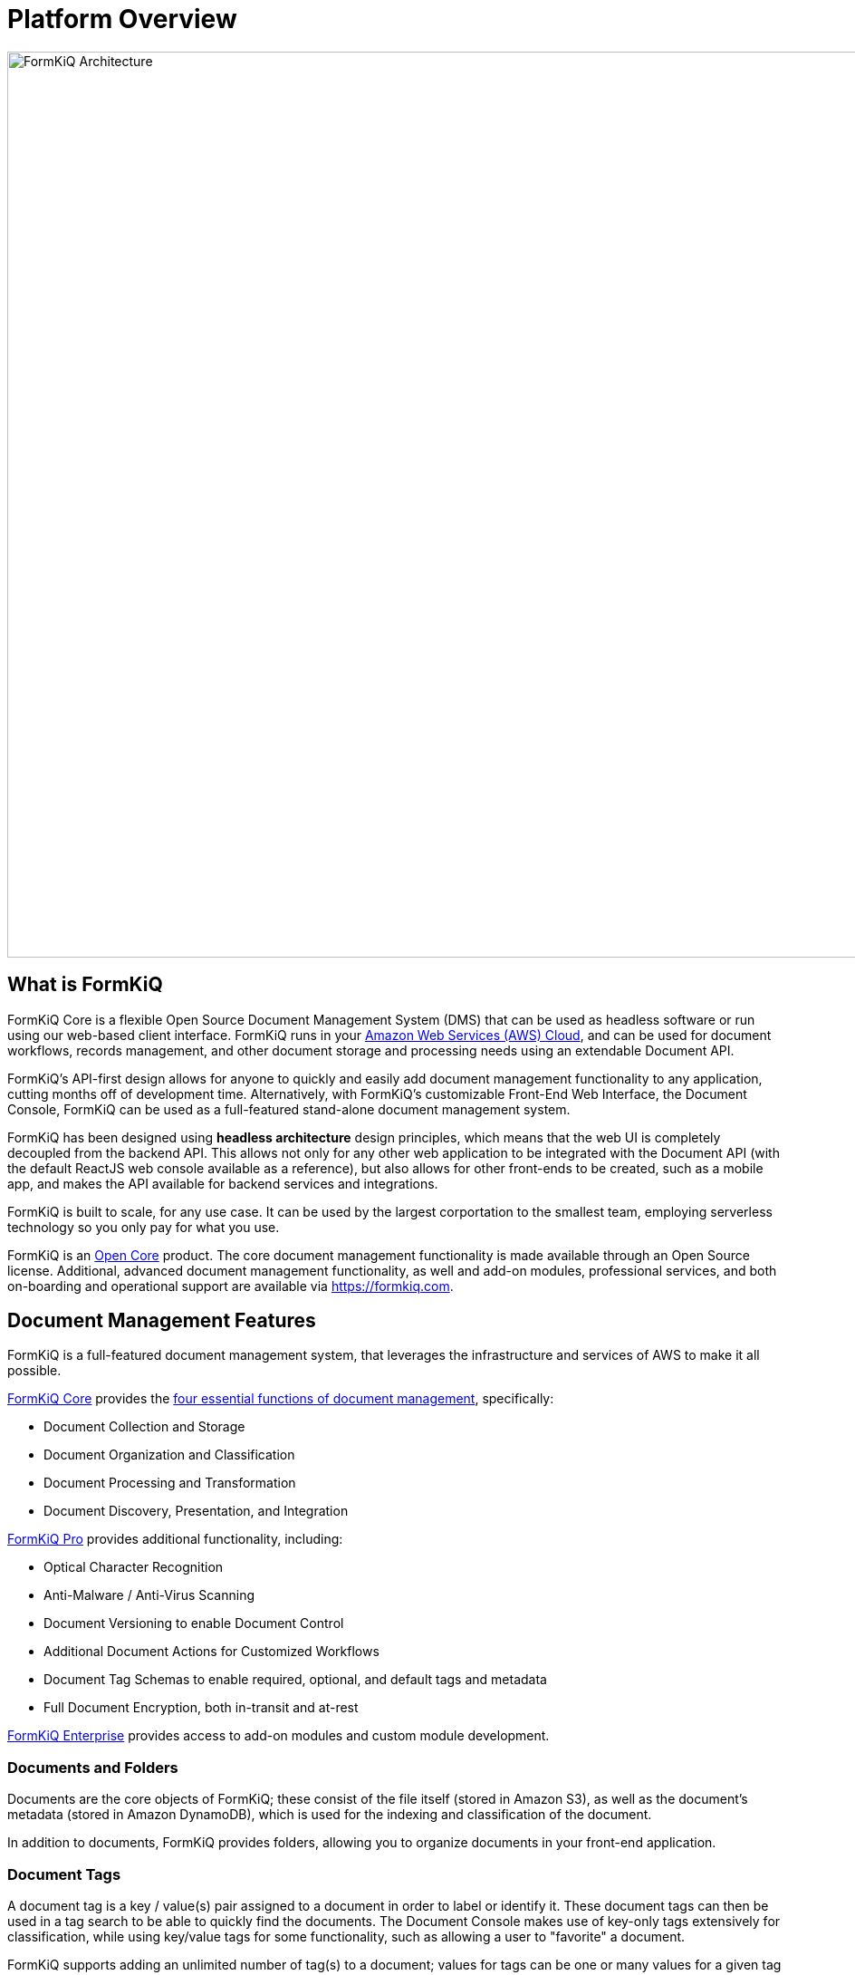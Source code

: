 = Platform Overview

image::architecture_formkiq_core.png[FormKiQ Architecture,1000,1000]

== What is FormKiQ

FormKiQ Core is a flexible Open Source Document Management System (DMS) that can be used as headless software or run using our web-based client interface. FormKiQ runs in your https://aws.amazon.com[Amazon Web Services (AWS) Cloud^], and can be used for document workflows, records management, and other document storage and processing needs using an extendable Document API.

FormKiQ's API-first design allows for anyone to quickly and easily add document management functionality to any application, cutting months off of development time. Alternatively, with FormKiQ's customizable Front-End Web Interface, the Document Console, FormKiQ can be used as a full-featured stand-alone document management system.

FormKiQ has been designed using *headless architecture* design principles, which means that the web UI is completely decoupled from the backend API. This allows not only for any other web application to be integrated with the Document API (with the default ReactJS web console available as a reference), but also allows for other front-ends to be created, such as a mobile app, and makes the API available for backend services and integrations.

FormKiQ is built to scale, for any use case. It can be used by the largest corportation to the smallest team, employing serverless technology so you only pay for what you use.

FormKiQ is an https://github.com/formkiq/formkiq-core[Open Core^] product. The core document management functionality is made available through an Open Source license. Additional, advanced document management functionality, as well and add-on modules, professional services, and both on-boarding and operational support are available via https://formkiq.com[https://formkiq.com^].

== Document Management Features

FormKiQ is a full-featured document management system, that leverages the infrastructure and services of AWS to make it all possible.

https://formkiq.com/products/formkiq-core[FormKiQ Core^] provides the https://formkiq.com/essential-functions-of-a-dms/[four essential functions of document management^], specifically:

* Document Collection and Storage

* Document Organization and Classification

* Document Processing and Transformation

* Document Discovery, Presentation, and Integration

https://formkiq.com/products/formkiq-pro[FormKiQ Pro^] provides additional functionality, including:

* Optical Character Recognition

* Anti-Malware / Anti-Virus Scanning

* Document Versioning to enable Document Control

* Additional Document Actions for Customized Workflows

* Document Tag Schemas to enable required, optional, and default tags and metadata

* Full Document Encryption, both in-transit and at-rest

https://formkiq.com/products/formkiq-enterprise[FormKiQ Enterprise^] provides access to add-on modules and custom module development.

=== Documents and Folders

Documents are the core objects of FormKiQ; these consist of the file itself (stored in Amazon S3), as well as the document's metadata (stored in Amazon DynamoDB), which is used for the indexing and classification of the document.

In addition to documents, FormKiQ provides folders, allowing you to organize documents in your front-end application.

=== Document Tags

A document tag is a key / value(s) pair assigned to a document in order to label or identify it. These document tags can then be used in a tag search to be able to quickly find the documents. The Document Console makes use of key-only tags extensively for classification, while using key/value tags for some functionality, such as allowing a user to "favorite" a document.

FormKiQ supports adding an unlimited number of tag(s) to a document; values for tags can be one or many values for a given tag key. The only invalid character for tag keys and values is a forward slash ("/").

NOTE: When using document versioning, document tag(s) are NOT versioned, and therefore these tags can also be described as "unversioned metadata". Changes to these tags are not tracked, so they should not be used for document control or audit purposes.

=== Document Metadata

Document metadata is custom data that a user can attach to a document; when using document versioning, document metadata is versioned, meaning that each version of the document has its own version of the metadata, and changes to metadata will result in a new version of the document.

Unlike a document tag (which is unversioned), metadata can only be searched when using one of FormKiQ's full-text solutions (https://typesense.org/[Typesense^] or https://aws.amazon.com/opensearch-service[OpenSearch^]). Each document only support up to 25 Metadata entries.

NOTE: As this metadata supports versions, changes to metadata can be tracked when document versioning has been enabled. These are primarily meant to be used for document control and auditing.

=== Document Actions

FormKiQ's document actions allow you to add tasks to be performed by the document when it is created, in the specified order. This is used to create custom workflows.

For example, with document actions you could:

* Have a Webhook called when a document is created

* Automatically run Optical Character Recognition (OCR) on a document, and then send it to https://aws.amazon.com/opensearch-service[OpenSearch^]

* Automatically scan a document for viruses and other malware

=== Document Events

FormKiQ is built using a message-driven architecture. This means you can be notified when specific events happen.

For example, you can subscribe to FormKiQ's document event https://aws.amazon.com/sns[Amazon SNS^] topic and be notified when a document is created, updated or deleted. This makes it simple to extend FormKiQ functionality to meet your needs.

=== Document Searching

FormKiQ Core uses https://aws.amazon.com/dynamodb[Amazon DynamoDB^] for performing document tag searches. Multi-tag searching is supported when used in combination with the xref:pro-and-enterprise:module-tagschema/overview.adoc[FormKiQ TagSchema].

Document metadata and full text searching is supported through https://typesense.org/[Typesense^], with https://aws.amazon.com/opensearch-service[OpenSearch^] and its more advanced customization and performance available as an add-on to FormKiQ Enterprise.

== Multi-Tenant and Multi-Instance

FormKiQ Core supports usage as a multi-tenant application. This can be used for internal departments or teams, or for external clients. During deployment, a "default" SiteId is created; all documents are stored in that tenant by default.

To create another SiteId is as simple as adding a new https://docs.aws.amazon.com/cognito/latest/developerguide/cognito-user-pools-user-groups.html[Cognito group to the user pool^]

Creating a Cognito Group with the same name as the SiteId but ending in "_read" will create a read-only group. The users in this group will have read-only access to documents within that SiteId.

TIP: One possible use-case is to create a Cognito Group for each FormKiQ user (using their email address), which would create a SiteId for that user and a "My Documents" section in FormKiQ Document Console.

Each API request has an optional "SiteId" parameter to specify which SiteId you would like to use.

NOTE: This parameter is only needed if a user belongs to multiple SiteIds or if the user is in the "Admins" Group (full access) and wants to perform an operation in a SiteId other than "default". This allows groups such as external clients to access documents without requiring knowledge of their SiteId.

== API Overview

FormKiQ has a robust and battle-tested document management API. FormKiQ deploys with 2 APIs, one that uses JWT authentication and one that uses https://aws.amazon.com/iam[AWS IAM^]. This allows flexibility in supporting both user access and backend system access.

FormKiQ API was built on top of https://www.openapis.org[OpenAPI specification^], so it is easy to use the API spec file with any application that supports the OpenAPI specification.

https://raw.githubusercontent.com/formkiq/formkiq-core/master/docs/openapi/openapi-jwt.yaml[Open API JWT Specification^]

https://raw.githubusercontent.com/formkiq/formkiq-core/master/docs/openapi/openapi-iam.yaml[Open API IAM Specification^]

https://docs.formkiq.com/docs/1.11.0/api/index.html[Full FormKiQ API Reference^]

== Pro and Enterprise Features

FormKiQ supports a wide array of professional and enterprise modules and features. See xref:pro-and-enterprise:README.adoc[Pro and Enterprise Modules]

== AWS Costs

FormKiQ was created using https://aws.amazon.com/serverless/[serverless technology^]. This means that there are no servers to manage; everything is managed by AWS. All AWS services FormKiQ uses have pay-per-usage billing. You can start using FormKiQ with very little cost.

In fact, AWS provides a https://aws.amazon.com/free[free tier^] to all AWS accounts. This means that some AWS services you can use for **free**, assuming you are able to stay within the usage limits. Below is the list of services FormKiQ uses and their approximate usage costs, so give you an idea on how much it costs to run FormKiQ. (All costs in USD)

|===
|Service |Cost

// Space needed to maintain table headers
| https://aws.amazon.com/api-gateway/pricing[Amazon Api Gateway^] |   $1.00 per million requests
| https://aws.amazon.com/dynamodb/pricing/on-demand[Amazon DynamoDB^] (Storage)  |  First 25 GB Free
| https://aws.amazon.com/dynamodb/pricing/on-demand[Amazon DynamoDB^] (Writes) |Write request units - $1.25 per million write request units
| https://aws.amazon.com/dynamodb/pricing/on-demand[Amazon DynamoDB^] (Reads) |Read request units - $0.25 per million read request units
| https://aws.amazon.com/cloudfront/pricing[Amazon CloudFront^] |   $0.085 per GB of Data Transfer Out to Internet
| https://aws.amazon.com/s3/pricing[Amazon S3^] |   $0.023 per GB / Month
| https://aws.amazon.com/lambda/pricing[AWS Lambda^] |   approx. first 400,000 requests Free per Month
| https://aws.amazon.com/lambda/pricing[AWS Lambda^] |$0.0000168667 per additional request
|===

